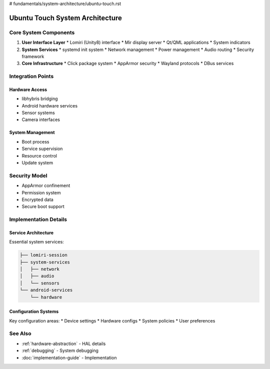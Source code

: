 # fundamentals/system-architecture/ubuntu-touch.rst

Ubuntu Touch System Architecture
================================

Core System Components
----------------------

1. **User Interface Layer**
   * Lomiri (Unity8) interface
   * Mir display server
   * Qt/QML applications
   * System indicators

2. **System Services**
   * systemd init system
   * Network management
   * Power management
   * Audio routing
   * Security framework

3. **Core Infrastructure**
   * Click package system
   * AppArmor security
   * Wayland protocols
   * DBus services

Integration Points
------------------

Hardware Access
^^^^^^^^^^^^^^^
* libhybris bridging
* Android hardware services
* Sensor systems
* Camera interfaces

System Management
^^^^^^^^^^^^^^^^^
* Boot process
* Service supervision
* Resource control
* Update system

Security Model
--------------
* AppArmor confinement
* Permission system
* Encrypted data
* Secure boot support

Implementation Details
----------------------

Service Architecture
^^^^^^^^^^^^^^^^^^^^
Essential system services:

.. code-block:: text

    ├── lomiri-session
    ├── system-services
    │   ├── network
    │   ├── audio
    │   └── sensors
    └── android-services
        └── hardware

Configuration Systems
^^^^^^^^^^^^^^^^^^^^^
Key configuration areas:
* Device settings
* Hardware configs
* System policies
* User preferences

See Also
--------
* :ref:`hardware-abstraction` - HAL details
* :ref:`debugging` - System debugging
* :doc:`implementation-guide` - Implementation